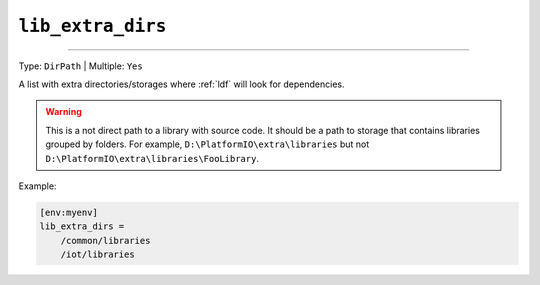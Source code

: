 ..  Copyright (c) 2014-present PlatformIO <contact@platformio.org>
    Licensed under the Apache License, Version 2.0 (the "License");
    you may not use this file except in compliance with the License.
    You may obtain a copy of the License at
       http://www.apache.org/licenses/LICENSE-2.0
    Unless required by applicable law or agreed to in writing, software
    distributed under the License is distributed on an "AS IS" BASIS,
    WITHOUT WARRANTIES OR CONDITIONS OF ANY KIND, either express or implied.
    See the License for the specific language governing permissions and
    limitations under the License.

.. _projectconf_lib_extra_dirs:

``lib_extra_dirs``
------------------

.. deprecated:: 6.0

    The ``lib_extra_dirs`` option has been deprecated and will be removed
    in the next major release.

    If you need to use an external local library that is not part of
    the project, please utilize the :ref:`cmd_pkg_install_local_folder`
    and "Symbolic Link" features.

    .. code-block:: ini

        [env:myenv]
        lib_deps =
            FooLib=symlink://../../shared-libraries/FooLib

---------

Type: ``DirPath`` | Multiple: ``Yes``

A list with extra directories/storages where :ref:`ldf` will
look for dependencies.

.. warning::
  This is a not direct path to a library with source code. It should be a path
  to storage that contains libraries grouped by folders. For example,
  ``D:\PlatformIO\extra\libraries`` but not ``D:\PlatformIO\extra\libraries\FooLibrary``.

Example:

.. code-block:: ini

    [env:myenv]
    lib_extra_dirs =
        /common/libraries
        /iot/libraries
